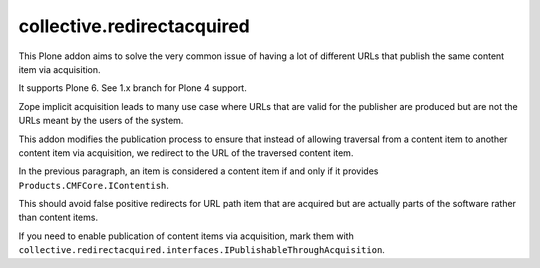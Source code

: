 collective.redirectacquired
===========================

This Plone addon aims to solve the very common issue of having a lot of different URLs that publish the same content item via acquisition.

It supports Plone 6. See 1.x branch for Plone 4 support.

Zope implicit acquisition leads to many use case where URLs that are valid for the publisher are produced but are not the URLs meant by the users of the system.

This addon modifies the publication process to ensure that instead of allowing traversal from a content item to another content item
via  acquisition, we redirect to the URL of the traversed content item.

In the previous paragraph, an item is considered a content item if and only if it provides ``Products.CMFCore.IContentish``.

This should avoid false positive redirects for URL path item that are acquired but are actually parts of the software rather than content items.

If you need to enable publication of content items via acquisition, mark them with
``collective.redirectacquired.interfaces.IPublishableThroughAcquisition``.
